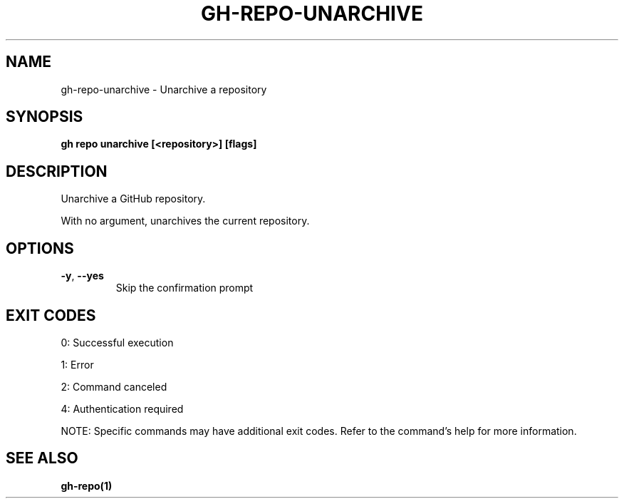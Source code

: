 .nh
.TH "GH-REPO-UNARCHIVE" "1" "Aug 2024" "GitHub CLI 2.55.0" "GitHub CLI manual"

.SH NAME
.PP
gh-repo-unarchive - Unarchive a repository


.SH SYNOPSIS
.PP
\fBgh repo unarchive [<repository>] [flags]\fR


.SH DESCRIPTION
.PP
Unarchive a GitHub repository.

.PP
With no argument, unarchives the current repository.


.SH OPTIONS
.TP
\fB-y\fR, \fB--yes\fR
Skip the confirmation prompt


.SH EXIT CODES
.PP
0: Successful execution

.PP
1: Error

.PP
2: Command canceled

.PP
4: Authentication required

.PP
NOTE: Specific commands may have additional exit codes. Refer to the command's help for more information.


.SH SEE ALSO
.PP
\fBgh-repo(1)\fR
